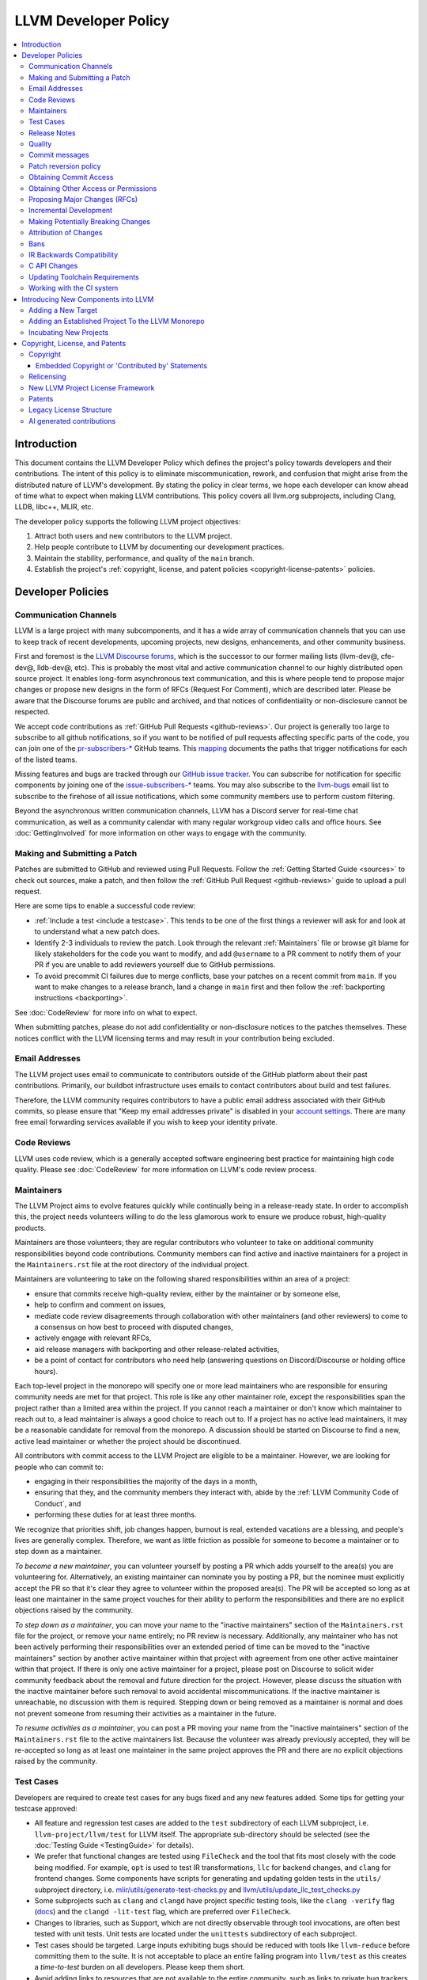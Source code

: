 .. _developer_policy:

=====================
LLVM Developer Policy
=====================

.. contents::
   :local:

Introduction
============

This document contains the LLVM Developer Policy which defines the project's
policy towards developers and their contributions. The intent of this policy is
to eliminate miscommunication, rework, and confusion that might arise from the
distributed nature of LLVM's development.  By stating the policy in clear terms,
we hope each developer can know ahead of time what to expect when making LLVM
contributions.  This policy covers all llvm.org subprojects, including Clang,
LLDB, libc++, MLIR, etc.

The developer policy supports the following LLVM project objectives:

#. Attract both users and new contributors to the LLVM project.

#. Help people contribute to LLVM by documenting our development practices.

#. Maintain the stability, performance, and quality of the ``main`` branch.

#. Establish the project's :ref:`copyright, license, and patent
   policies <copyright-license-patents>` policies.

Developer Policies
==================

Communication Channels
----------------------

LLVM is a large project with many subcomponents, and it has a wide array of
communication channels that you can use to keep track of recent developments,
upcoming projects, new designs, enhancements, and other community business.

First and foremost is the `LLVM Discourse forums`_, which is the successor
to our former mailing lists (llvm-dev@, cfe-dev@, lldb-dev@, etc). This is
probably the most vital and active communication channel to our highly
distributed open source project. It enables long-form asynchronous text
communication, and this is where people tend to propose major changes or
propose new designs in the form of RFCs (Request For Comment), which are
described later. Please be aware that the Discourse forums are public and
archived, and that notices of confidentiality or non-disclosure cannot be
respected.

We accept code contributions as :ref:`GitHub Pull Requests <github-reviews>`.
Our project is generally too large to subscribe to all github notifications, so
if you want to be notified of pull requests affecting specific parts of the
code, you can join
one of the `pr-subscribers-* <https://github.com/orgs/llvm/teams?query=pr-subscribers>`_
GitHub teams. This `mapping <https://github.com/llvm/llvm-project/blob/main/.github/new-prs-labeler.yml>`_
documents the paths that trigger notifications for each of the listed teams.

Missing features and bugs are tracked through our `GitHub issue tracker
<https://github.com/llvm/llvm-project/issues>`_. You can subscribe for
notification for specific components by joining one of the `issue-subscribers-*
<https://github.com/orgs/llvm/teams?query=issue-subscribers>`_ teams. You may
also subscribe to the `llvm-bugs
<http://lists.llvm.org/mailman/listinfo/llvm-bugs>`_ email list to subscribe to
the firehose of all issue notifications, which some community members use to
perform custom filtering.

Beyond the asynchronous written communication channels, LLVM has a Discord
server for real-time chat communication, as well as a community calendar with
many regular workgroup video calls and office hours. See :doc:`GettingInvolved`
for more information on other ways to engage with the community.

.. _patch:

Making and Submitting a Patch
-----------------------------

Patches are submitted to GitHub and reviewed using Pull Requests. Follow the
:ref:`Getting Started Guide <sources>` to check out sources, make a patch, and
then follow the :ref:`GitHub Pull Request <github-reviews>` guide to upload a
pull request.

Here are some tips to enable a successful code review:

* :ref:`Include a test <include a testcase>`. This tends to be one of the first
  things a reviewer will ask for and look at to understand what a new patch
  does.

* Identify 2-3 individuals to review the patch. Look through the relevant
  :ref:`Maintainers` file or browse git blame for likely stakeholders for the
  code you want to modify, and add ``@username`` to a PR comment to notify them
  of your PR if you are unable to add reviewers yourself due to GitHub permissions.

* To avoid precommit CI failures due to merge conflicts, base your patches on a
  recent commit from ``main``. If you want to make changes to a release branch,
  land a change in ``main`` first and then follow the
  :ref:`backporting instructions <backporting>`.

See :doc:`CodeReview` for more info on what to expect.

When submitting patches, please do not add confidentiality or non-disclosure
notices to the patches themselves.  These notices conflict with the LLVM
licensing terms and may result in your contribution being excluded.

.. _github-email-address:

Email Addresses
---------------

The LLVM project uses email to communicate to contributors outside of the
GitHub platform about their past contributions. Primarily, our buildbot
infrastructure uses emails to contact contributors about build and test
failures.

Therefore, the LLVM community requires contributors to have a public email
address associated with their GitHub commits, so please ensure that "Keep my
email addresses private" is disabled in your `account settings
<https://github.com/settings/emails>`_. There are many free email forwarding
services available if you wish to keep your identity private.

.. _code review:

Code Reviews
------------

LLVM uses code review, which is a generally accepted software engineering best
practice for maintaining high code quality. Please see :doc:`CodeReview` for
more information on LLVM's code review process.

.. _maintainers:

Maintainers
-----------

The LLVM Project aims to evolve features quickly while continually being in a
release-ready state. In order to accomplish this, the project needs volunteers
willing to do the less glamorous work to ensure we produce robust, high-quality
products.

Maintainers are those volunteers; they are regular contributors who volunteer
to take on additional community responsibilities beyond code contributions.
Community members can find active and inactive maintainers for a project in the
``Maintainers.rst`` file at the root directory of the individual project.

Maintainers are volunteering to take on the following shared responsibilities
within an area of a project:

* ensure that commits receive high-quality review, either by the maintainer
  or by someone else,
* help to confirm and comment on issues,
* mediate code review disagreements through collaboration with other
  maintainers (and other reviewers) to come to a consensus on how best to
  proceed with disputed changes,
* actively engage with relevant RFCs,
* aid release managers with backporting and other release-related
  activities,
* be a point of contact for contributors who need help (answering questions
  on Discord/Discourse or holding office hours).

Each top-level project in the monorepo will specify one or more
lead maintainers who are responsible for ensuring community needs are
met for that project. This role is like any other maintainer role,
except the responsibilities span the project rather than a limited area
within the project. If you cannot reach a maintainer or don't know which
maintainer to reach out to, a lead maintainer is always a good choice
to reach out to. If a project has no active lead maintainers, it may be a
reasonable candidate for removal from the monorepo. A discussion should be
started on Discourse to find a new, active lead maintainer or whether the
project should be discontinued.

All contributors with commit access to the LLVM Project are eligible to be a
maintainer. However, we are looking for people who can commit to:

* engaging in their responsibilities the majority of the days in a month,
* ensuring that they, and the community members they interact with, abide by the
  :ref:`LLVM Community Code of Conduct`, and
* performing these duties for at least three months.

We recognize that priorities shift, job changes happen, burnout is real,
extended vacations are a blessing, and people's lives are generally complex.
Therefore, we want as little friction as possible for someone to become a
maintainer or to step down as a maintainer.

*To become a new maintainer*, you can volunteer yourself by posting a PR which
adds yourself to the area(s) you are volunteering for. Alternatively, an
existing maintainer can nominate you by posting a PR, but the nominee must
explicitly accept the PR so that it's clear they agree to volunteer within the
proposed area(s). The PR will be accepted so long as at least one maintainer in
the same project vouches for their ability to perform the responsibilities and
there are no explicit objections raised by the community.

*To step down as a maintainer*, you can move your name to the "inactive
maintainers" section of the ``Maintainers.rst`` file for the project, or remove
your name entirely; no PR review is necessary. Additionally, any maintainer who
has not been actively performing their responsibilities over an extended period
of time can be moved to the "inactive maintainers" section by another active
maintainer within that project with agreement from one other active maintainer
within that project. If there is only one active maintainer for a project,
please post on Discourse to solicit wider community feedback about the removal
and future direction for the project. However, please discuss the situation
with the inactive maintainer before such removal to avoid accidental
miscommunications. If the inactive maintainer is unreachable, no discussion
with them is required. Stepping down or being removed as a maintainer is normal
and does not prevent someone from resuming their activities as a maintainer in
the future.

*To resume activities as a maintainer*, you can post a PR moving your name from
the "inactive maintainers" section of the ``Maintainers.rst`` file to the
active maintainers list. Because the volunteer was already previously accepted,
they will be re-accepted so long as at least one maintainer in the same project
approves the PR and there are no explicit objections raised by the community.

.. _include a testcase:

Test Cases
----------

Developers are required to create test cases for any bugs fixed and any new
features added.  Some tips for getting your testcase approved:

* All feature and regression test cases are added to the ``test`` subdirectory
  of each LLVM subproject, i.e. ``llvm-project/llvm/test`` for LLVM itself. The
  appropriate sub-directory should be selected (see the
  :doc:`Testing Guide <TestingGuide>` for details).

* We prefer that functional changes are tested using ``FileCheck`` and the tool
  that fits most closely with the code being modified. For example, ``opt`` is
  used to test IR transformations, ``llc`` for backend changes, and ``clang``
  for frontend changes. Some components have scripts for generating and
  updating golden tests in the ``utils/`` subproject directory, i.e.
  `mlir/utils/generate-test-checks.py <https://github.com/llvm/llvm-project/blob/main/mlir/utils/generate-test-checks.py>`_
  and `llvm/utils/update_llc_test_checks.py <https://github.com/llvm/llvm-project/blob/main/llvm/utils/update_llc_test_checks.py>`_

* Some subprojects such as ``clang`` and ``clangd`` have project specific
  testing tools, like the ``clang -verify`` flag (`docs
  <https://clang.llvm.org/docs/InternalsManual.html#verifying-diagnostics>`_)
  and the ``clangd -lit-test``
  flag, which are preferred over ``FileCheck``.

* Changes to libraries, such as Support, which are not directly observable
  through tool invocations, are often best tested with unit tests. Unit tests
  are located under the ``unittests`` subdirectory of each subproject.

* Test cases should be targeted. Large inputs exhibiting bugs should be reduced
  with tools like ``llvm-reduce`` before committing them to the suite. It is not
  acceptable to place an entire failing program into ``llvm/test`` as this
  creates a *time-to-test* burden on all developers. Please keep them short.

* Avoid adding links to resources that are not available to the entire
  community, such as links to private bug trackers, internal corporate
  documentation, etc. Instead, add sufficient comments to the test to provide
  the context behind such links.

As a project, we prefer to separate tests into small in-tree tests, and large
out-of-tree integration tests. More extensive integration test cases (e.g.,
entire applications, benchmarks, etc) should be added to the `llvm-test-suite
<https://github.com/llvm/llvm-test-suite>`_ repository.  The
``llvm-test-suite`` repository is for integration and application testing
(correctness, performance, etc) testing, not feature or regression testing. It
also serves to separate out third party code that falls under a different
license.

Release Notes
-------------

Many projects in LLVM communicate important changes to users through release
notes, typically found in ``docs/ReleaseNotes.rst`` for the project. Changes to
a project that are user-facing, or that users may wish to know about, should be
added to the project's release notes at the author's or code reviewer's
discretion, preferably as part of the commit landing the changes. Examples of
changes that would typically warrant adding a release note (this list is not
exhaustive):

* Adding, removing, or modifying command-line options.
* Adding, removing, or regrouping a diagnostic.
* Fixing a bug that potentially has significant user-facing impact (please link
  to the issue fixed in the bug database).
* Adding or removing optimizations that have widespread impact or enables new
  programming paradigms.
* Modifying a C stable API.
* Notifying users about a potentially disruptive change expected to be made in
  a future release, such as removal of a deprecated feature. In this case, the
  release note should be added to a ``Potentially Breaking Changes`` section of
  the notes with sufficient information and examples to demonstrate the
  potential disruption. Additionally, any new entries to this section should be
  announced in the `Announcements <https://discourse.llvm.org/c/announce/>`_
  channel on Discourse. See :ref:`breaking` for more details.

Code reviewers are encouraged to request a release note if they think one is
warranted when performing a code review.

Quality
-------

The minimum quality standards that any change must satisfy before being
committed to the main development branch are:

#. Code must adhere to the :doc:`LLVM Coding Standards <CodingStandards>`.

#. Code must compile cleanly (no errors, no warnings) on at least one platform.

#. Bug fixes and new features should `include a testcase`_ so we know if the
   fix/feature ever regresses in the future.

#. Pull requests should build and pass premerge checks. For first-time
   contributors, this will require an initial cursory review to run the checks.

#. Ensure that links in source code and test files point to publicly available
   resources and are used primarily to add additional information rather than to
   supply critical context. The surrounding comments should be sufficient to
   provide the context behind such links.

Additionally, the committer is responsible for addressing any problems found in
the future that the change is responsible for.  For example:

* The code needs to compile cleanly and pass tests on all stable `LLVM
  buildbots <https://lab.llvm.org/buildbot/>`_.

* The changes should not cause any correctness regressions in the
  `llvm-test-suite <https://github.com/llvm/llvm-test-suite>`_
  and must not cause any major performance regressions.

* The change set should not cause performance or correctness regressions for the
  LLVM tools. See `llvm-compile-time-tracker.com <https://llvm-compile-time-tracker.com>`_

* The changes should not cause performance or correctness regressions in code
  compiled by LLVM on all applicable targets.

* You are expected to address any `GitHub Issues
  <https://github.com/llvm/llvm-project/issues>`_ that result from your change.

Our build bots and `nightly testing infrastructure
<https://llvm.org/docs/lnt/intro.html>`_ find many of these issues. Build bots
will directly email you if a group of commits that included yours caused a
failure.  You are expected to check the build bot messages to see if they are
your fault and, if so, fix the breakage. However, keep in mind that if you
receive such an email, it is highly likely that your change is not at fault.
Changes are batched together precisely because these tests are generally too
expensive to run continuously for every change.

Commits that violate these quality standards may be reverted (see below). This
is necessary when the change blocks other developers from making progress. The
developer is welcome to re-commit the change after the problem has been fixed.


.. _commit messages:

Commit messages
---------------

Although we don't enforce the format of commit messages, we prefer that
you follow these guidelines to help review, search in logs, email formatting
and so on. These guidelines are very similar to rules used by other open source
projects.

Commit messages should communicate briefly what the change does, but they
should really emphasize why a change is being made and provide useful context.
Commit messages should be thoughtfully written and specific, rather than vague.
For example, "bits were not set right" will leave the reviewer wondering about
which bits, and why they weren't right, while "Correctly set overflow bits in
TargetInfo" conveys almost all there is to the change.

Below are some guidelines about the format of the message itself:

* Separate the commit message into title and body separated by a blank line.

* If you're not the original author, ensure the 'Author' property of the commit is
  set to the original author and the 'Committer' property is set to yourself.
  You can use a command similar to
  ``git commit --amend --author="John Doe <jdoe@llvm.org>"`` to correct the
  author property if it is incorrect. See `Attribution of Changes`_ for more
  information including the method we used for attribution before the project
  migrated to git.

  In the rare situation where there are multiple authors, please use the `git
  tag 'Co-authored-by:' to list the additional authors
  <https://github.blog/2018-01-29-commit-together-with-co-authors/>`_.

* The title should be concise. Because all commits are emailed to the list with
  the first line as the subject, long titles are frowned upon.  Short titles
  also look better in `git log`.

* When the changes are restricted to a specific part of the code (e.g. a
  back-end or optimization pass), it is customary to add a tag to the
  beginning of the line in square brackets.  For example, "[SCEV] ..."
  or "[OpenMP] ...". This helps email filters and searches for post-commit
  reviews.

* The body should be concise, but explanatory, including a complete
  rationale.  Unless it is required to understand the change, examples,
  code snippets and gory details should be left to bug comments, web
  review or the mailing list.

* Text formatting and spelling should follow the same rules as documentation
  and in-code comments, ex. capitalization, full stop, etc.

* If the commit is a bug fix on top of another recently committed patch, or a
  revert or reapply of a patch, include the git commit hash of the prior
  related commit. This could be as simple as "Revert commit NNNN because it
  caused issue #".

* If the patch has been reviewed, add a link to its review page, as shown
  `here <https://www.llvm.org/docs/Phabricator.html#committing-a-change>`__.
  If the patch fixes a bug in GitHub Issues, we encourage adding a reference to
  the issue being closed, as described
  `here <https://llvm.org/docs/BugLifeCycle.html#resolving-closing-bugs>`__.

* It is also acceptable to add other metadata to the commit message to automate
  processes, including for downstream consumers. This metadata can include
  links to resources that are not available to the entire community. However,
  such links and/or metadata should not be used in place of making the commit
  message self-explanatory. Note that such non-public links should not be
  included in the submitted code.

* Avoid 'tagging' someone's username in your commits and PR descriptions
  (e.g., `@<someUser>`), doing so results in that account receiving a notification
  every time the commit is cherry-picked and/or pushed to a fork.

LLVM uses a squash workflow for pull requests, so as the pull request evolves
during review, it's important to update the pull request description over the
course of a review. GitHub uses the initial commit message to create the pull
request description, but it ignores all subsequent commit messages. Authors and
reviewers should make a final editing pass over the squashed commit description when
squashing and merging PRs.

For minor violations of these recommendations, the community normally favors
reminding the contributor of this policy over reverting.

.. _revert_policy:

Patch reversion policy
----------------------

As a community, we strongly value having the tip of tree in a good state while
allowing rapid iterative development.  As such, we tend to make much heavier
use of reverts to keep the tree healthy than some other open source projects,
and our norms are a bit different.

How should you respond if someone reverted your change?

* Remember, it is normal and healthy to have patches reverted.  Having a patch
  reverted does not necessarily mean you did anything wrong.
* We encourage explicitly thanking the person who reverted the patch for doing
  the task on your behalf.
* If you need more information to address the problem, please follow up in the
  original commit thread with the reverting patch author.

When should you revert your own change?

* Any time you learn of a serious problem with a change, you should revert it.
  We strongly encourage "revert to green" as opposed to "fixing forward".  We
  encourage reverting first, investigating offline, and then reapplying the
  fixed patch - possibly after another round of review if warranted.
* If you break a buildbot in a way which can't be quickly fixed, please revert.
* If a test case that demonstrates a problem is reported in the commit thread,
  please revert and investigate offline.
* If you receive substantial :ref:`post-commit review <post_commit_review>`
  feedback, please revert and address said feedback before recommitting.
  (Possibly after another round of review.)
* If you are asked to revert by another contributor, please revert and discuss
  the merits of the request offline (unless doing so would further destabilize
  tip of tree).

When should you revert someone else's change?

* In general, if the author themselves would revert the change per these
  guidelines, we encourage other contributors to do so as a courtesy to the
  author.  This is one of the major cases where our norms differ from others;
  we generally consider reverting a normal part of development.  We don't
  expect contributors to be always available, and the assurance that a
  problematic patch will be reverted and we can return to it at our next
  opportunity enables this.

What are the expectations around a revert?

* Use your best judgment. If you're uncertain, please start an email on
  the commit thread asking for assistance.  We aren't trying to enumerate
  every case, but rather give a set of guidelines.
* You should be sure that reverting the change improves the stability of tip
  of tree.  Sometimes, reverting one change in a series can worsen things
  instead of improving them.  We expect reasonable judgment to ensure that
  the proper patch or set of patches is being reverted.
* The commit message for the reverting commit should explain why patch
  is being reverted.
* It is customary to respond to the original commit email mentioning the
  revert.  This serves as both a notice to the original author that their
  patch was reverted, and helps others following llvm-commits track context.
* Ideally, you should have a publicly reproducible test case ready to share.
  Where possible, we encourage sharing of test cases in commit threads, or
  in PRs.  We encourage the reverter to minimize the test case and to prune
  dependencies where practical.  This even applies when reverting your own
  patch; documenting the reasons for others who might be following along
  is critical.
* It is not considered reasonable to revert without at least the promise to
  provide a means for the patch author to debug the root issue.  If a situation
  arises where a public reproducer can not be shared for some reason (e.g.
  requires hardware patch author doesn't have access to, sharp regression in
  compile time of internal workload, etc.), the reverter is expected to be
  proactive about working with the patch author to debug and test candidate
  patches.
* Reverts should be reasonably timely.  A change submitted two hours ago
  can be reverted without prior discussion.  A change submitted two years ago
  should not be.  Where exactly the transition point is is hard to say, but
  it's probably in the handful of days in tree territory.  If you are unsure,
  we encourage you to reply to the commit thread, give the author a bit to
  respond, and then proceed with the revert if the author doesn't seem to be
  actively responding.
* When re-applying a reverted patch, the commit message should be updated to
  indicate the problem that was addressed and how it was addressed.

.. _obtaining_commit_access:

Obtaining Commit Access
-----------------------

Once you have 3 or more merged pull requests, you may use `this link
<https://github.com/llvm/llvm-project/issues/new?title=Request%20Commit%20Access%20For%20%3Cuser%3E&body=%23%23%23%20Why%20Are%20you%20requesting%20commit%20access%20?>`_
to file an issue and request commit access. Replace the <user> string in the title
with your github username, and explain why you are requesting commit access in
the issue description.  Once the issue is created, you will need to get two
current contributors to support your request before commit access will be granted.

Reviewers of your committed patches will automatically be CCed upon creating the issue.
Most commonly these reviewers will provide the necessary approval, but approvals
from other LLVM committers are also acceptable. Those reviewing the application are
confirming that you have indeed had three patches committed, and that based on interactions
on those reviews and elsewhere in the LLVM community they have no concern about you
adhering to our Developer Policy and Code of Conduct.

If approved, a GitHub invitation will be sent to your
GitHub account. In case you don't get notification from GitHub, go to
`Invitation Link <https://github.com/orgs/llvm/invitation>`_ directly. Once
you accept the invitation, you'll get commit access.

Prior to obtaining commit access, it is common practice to request that
someone with commit access commits on your behalf. When doing so, please
provide the name and email address you would like to use in the Author
property of the commit.

For external tracking purposes, committed changes are automatically reflected on
a commits mailing list soon after the commit lands (e.g.
llvm-commits@lists.llvm.org). Note that these mailing lists are moderated, and
it is not unusual for a large commit to require a moderator to approve the
email, so do not be concerned if a commit does not immediately appear in the
archives.

If you have recently been granted commit access, these policies apply:

#. You are granted *commit-after-approval* to all parts of LLVM. For
   information on how to get approval for a patch, please see :doc:`CodeReview`.
   When approved, you may commit it yourself.

#. You are allowed to commit patches without approval which you think are
   obvious. This is clearly a subjective decision --- we simply expect you to
   use good judgement.  Examples include: fixing build breakage, reverting
   obviously broken patches, documentation/comment changes, any other minor
   changes. Avoid committing formatting- or whitespace-only changes outside of
   code you plan to make subsequent changes to. Also, try to separate
   formatting or whitespace changes from functional changes, either by
   correcting the format first (ideally) or afterward. Such changes should be
   highly localized and the commit message should clearly state that the commit
   is not intended to change functionality, usually by stating it is
   :ref:`NFC <nfc>`.

#. You are allowed to commit patches without approval to those portions of LLVM
   that you have contributed or maintain (i.e., have been assigned
   responsibility for), with the proviso that such commits must not break the
   build.  This is a "trust but verify" policy, and commits of this nature are
   reviewed after they are committed.

#. Multiple violations of these policies or a single egregious violation may
   cause commit access to be revoked.

In any case, your changes are still subject to `code review`_ (either before or
after they are committed, depending on the nature of the change).  You are
encouraged to review other peoples' patches as well, but you aren't required
to do so.

Obtaining Other Access or Permissions
-------------------------------------

To obtain access other than commit access, you can raise an issue like the one
for obtaining commit access. However, instead of including PRs you have authored,
include evidence of your need for the type of access you want.

For example, if you are helping to triage issues and want the ability to add
labels, include links to issues you have triaged previously and explain how
having this ability would help that work.

.. _discuss the change/gather consensus:

Proposing Major Changes (RFCs)
------------------------------

LLVM is a large community with many stakeholders, and before landing any major
change, it is important to discuss the design of a change publicly with the
community. This is done by posting a Request For Comments (RFC) on the `LLVM
Discourse forums`_.

The design of LLVM is carefully controlled to ensure that all the pieces fit
together well and are as consistent as possible. If you plan to make a major
change to the way LLVM works or want to add a major new extension, it is a good
idea to get consensus with the development community before you invest
significant effort in an implementation. Prototype implementations, however, can
often be helpful in making design discussions more concrete by demonstrating
what is possible.

These are some suggestions for how to get a major change accepted:

* Make it targeted, and avoid touching components irrelevant to the task.

* Explain how the change improves LLVM for other stakeholders rather than
  focusing on your specific use case.

* As discussion evolves, periodically summarize the current state of the
  discussion and clearly separate points where consensus seems to emerge from
  those where further discussion is necessary.

* Compilers are foundational infrastructure, so there is a high quality bar,
  and the burden of proof is on the proposer. If reviewers repeatedly ask for
  an unreasonable amount of evidence or data, proposal authors can escalate to
  the area team to resolve disagreements.

After posting a major proposal, it is common to receive lots of conflicting
feedback from different parties, or no feedback at all, leaving authors without
clear next steps. As a community, we are aiming for `"rough consensus"
<https://en.wikipedia.org/wiki/Rough_consensus>`_, similar in spirit to what is
described in `IETF RFC7282 <https://datatracker.ietf.org/doc/html/rfc7282>`_.
This requires considering and addressing all of the objections to the RFC, and
confirming that we can all live with the tradeoffs embodied in the proposal.

The LLVM Area Teams (defined in `LP0004
<https://github.com/llvm/llvm-www/blob/main/proposals/LP0004-project-governance.md>`_)
are responsible for facilitating project decision making. In cases where there
isn't obvious agreement, area teams should step in to restate their perceived
consensus. In cases of deeper disagreement, area teams should try to identify
the next steps for the proposal, such as gathering more data, changing the
proposal, or rejecting it outright. They can also act as moderators by
scheduling calls for participants to speak directly to resolve disagreements,
subject to normal :ref:`Code of Conduct <LLVM Community Code of Conduct>`
guidelines.

Once the design of the new feature is finalized, the work itself should be done
as a series of `incremental changes`_, not as a long-term development branch.

.. _incremental changes:

Incremental Development
-----------------------

In the LLVM project, we prefer the incremental development approach, where
significant changes are developed in-tree incrementally. The alternative
approach of implementing features in long-lived development branches or forks
is discouraged, although we have accepted features developed this way in the
past. Long-term development branches have a number of drawbacks:

#. Branches must have mainline merged into them periodically.  If the branch
   development and mainline development occur in the same pieces of code,
   resolving merge conflicts can take a lot of time.

#. Other people in the community tend to ignore work on branches.

#. Huge changes (produced when a branch is merged back onto mainline) are
   extremely difficult to `code review`_.

#. Branches are not routinely tested by our nightly tester infrastructure.

#. Changes developed as monolithic large changes often don't work until the
   entire set of changes is done.  Breaking it down into a set of smaller
   changes increases the odds that any of the work will be committed to the main
   repository.

To address these problems, LLVM uses an incremental development style and we
require contributors to follow this practice when making a large/invasive
change.  Some tips:

* Large/invasive changes usually have a number of secondary changes that are
  required before the big change can be made (e.g. API cleanup, etc).  These
  sorts of changes can often be done before the major change is done,
  independently of that work.

* The remaining inter-related work should be decomposed into unrelated sets of
  changes if possible.  Once this is done, define the first increment and get
  consensus on what the end goal of the change is.

* Each change in the set can be stand alone (e.g. to fix a bug), or part of a
  planned series of changes that works towards the development goal.

* Each change should be kept as small as possible. This simplifies your work
  (into a logical progression), simplifies code review and reduces the chance
  that you will get negative feedback on the change. Small increments also
  facilitate the maintenance of a high quality code base.

* Often, an independent precursor to a big change is to add a new API and slowly
  migrate clients to use the new API.  Each change to use the new API is often
  "obvious" and can be committed without review.  Once the new API is in place
  and used, it is much easier to replace the underlying implementation of the
  API.  This implementation change is logically separate from the API
  change.

If you are interested in making a large change, and this scares you, please make
sure to first `discuss the change/gather consensus`_ then ask about the best way
to go about making the change.

.. _breaking:

Making Potentially Breaking Changes
-----------------------------------

Please help notify users and vendors of potential disruptions when upgrading to
a newer version of a tool. For example, deprecating a feature that is expected
to be removed in the future, removing an already-deprecated feature, upgrading
a diagnostic from a warning to an error, switching important default behavior,
or any other potentially disruptive situation thought to be worth raising
awareness of. For such changes, the following should be done:

* When performing the code review for the change, please add any applicable
  "vendors" github team to the review for their awareness. The purpose of these
  groups is to give vendors early notice that potentially disruptive changes
  are being considered but have not yet been accepted. Vendors can give early
  testing feedback on the changes to alert us to unacceptable breakages. The
  current list of vendor groups is:

  * `Clang vendors <https://github.com/orgs/llvm/teams/clang-vendors>`_
  * `libc++ vendors <https://github.com/orgs/llvm/teams/libcxx-vendors>`_

  People interested in joining the vendors group can do so by clicking the
  "Join team" button on the linked github pages above.

* When committing the change to the repository, add appropriate information
  about the potentially breaking changes to the ``Potentially Breaking Changes``
  section of the project's release notes. The release note should have
  information about what the change is, what is potentially disruptive about
  it, as well as any code examples, links, and motivation that is appropriate
  to share with users. This helps users to learn about potential issues with
  upgrading to that release.

* After the change has been committed to the repository, the potentially
  disruptive changes described in the release notes should be posted to the
  `Announcements <https://discourse.llvm.org/c/announce/>`_ channel on
  Discourse. The post should be tagged with the ``potentially-breaking`` label
  and a label specific to the project (such as ``clang``, ``llvm``, etc). This
  is another mechanism by which we can give pre-release notice to users about
  potentially disruptive changes. It is a lower-traffic alternative to the
  joining "vendors" group. To automatically be notified of new announcements
  with the ``potentially-breaking`` label, go to your user preferences page in
  Discourse, and add the label to one of the watch categories under
  ``Notifications->Tags``.

Attribution of Changes
----------------------

When contributors submit a patch to an LLVM project, other developers with
commit access may commit it for the author once appropriate (based on the
progression of code review, etc.). When doing so, it is important to retain
correct attribution of contributions to their contributors. However, we do not
want the source code to be littered with random attributions "this code written
by J. Random Hacker" (this is noisy and distracting). In practice, the revision
control system keeps a perfect history of who changed what, and the CREDITS.txt
file describes higher-level contributions. If you commit a patch for someone
else, please follow the attribution of changes in the simple manner as outlined
by the `commit messages`_ section. Overall, please do not add contributor names
to the source code.

Also, don't commit patches authored by others unless they have submitted the
patch to the project or you have been authorized to submit them on their behalf
(you work together and your company authorized you to contribute the patches,
etc.). The author should first submit them to the relevant project's commit
list, development list, or LLVM bug tracker component. If someone sends you
a patch privately, encourage them to submit it to the appropriate list first.

Our previous version control system (subversion) did not distinguish between the
author and the committer like git does. As such, older commits used a different
attribution mechanism. The previous method was to include "Patch by John Doe."
in a separate line of the commit message and there are automated processes that
rely on this format.

Bans
----

The goal of a ban is to protect people in the community from having to interact
with people who are consistently not respecting the
:ref:`LLVM Community Code of Conduct` in LLVM project spaces. Contributions of
any variety (pull requests, issue reports, forum posts, etc.) require
interacting with the community. Therefore, we do not accept any form of direct
contribution from a banned individual.

Indirect contributions are permissible only by someone taking full ownership of
such a contribution and they are responsible for all related interactions with
the community regarding that contribution.

Trying to evade a non-permanent ban results in getting banned permanently.

When in doubt how to act in a specific instance, please reach out to
conduct@llvm.org for advice.


.. _IR backwards compatibility:

IR Backwards Compatibility
--------------------------

When the IR format has to be changed, keep in mind that we try to maintain some
backwards compatibility. The rules are intended as a balance between convenience
for llvm users and not imposing a big burden on llvm developers:

* The textual format is not backwards compatible. We don't change it too often,
  but there are no specific promises.

* Additions and changes to the IR should be reflected in
  ``test/Bitcode/compatibility.ll``.

* The current LLVM version supports loading any bitcode since version 3.0.

* After each X.Y release, ``compatibility.ll`` must be copied to
  ``compatibility-X.Y.ll``. The corresponding bitcode file should be assembled
  using the X.Y build and committed as ``compatibility-X.Y.ll.bc``.

* Newer releases can ignore features from older releases, but they cannot
  miscompile them. For example, if nsw is ever replaced with something else,
  dropping it would be a valid way to upgrade the IR.

* Debug metadata is special in that it is currently dropped during upgrades.

* Non-debug metadata is defined to be safe to drop, so a valid way to upgrade
  it is to drop it. That is not very user friendly and a bit more effort is
  expected, but no promises are made.

C API Changes
-------------

* Stability Guarantees: The C API is, in general, a "best effort" for stability.
  This means that we make every attempt to keep the C API stable, but that
  stability will be limited by the abstractness of the interface and the
  stability of the C++ API that it wraps. In practice, this means that things
  like "create debug info" or "create this type of instruction" are likely to be
  less stable than "take this IR file and JIT it for my current machine".

* Release stability: We won't break the C API on the release branch with patches
  that go on that branch, with the exception that we will fix an unintentional
  C API break that will keep the release consistent with both the previous and
  next release.

* Testing: Patches to the C API are expected to come with tests just like any
  other patch.

* Including new things into the API: If an LLVM subcomponent has a C API already
  included, then expanding that C API is acceptable. Adding C API for
  subcomponents that don't currently have one needs to be discussed on the
  `LLVM Discourse forums`_ for design and maintainability feedback prior to implementation.

* Documentation: Any changes to the C API are required to be documented in the
  release notes so that it's clear to external users who do not follow the
  project how the C API is changing and evolving.

.. _toolchain:

Updating Toolchain Requirements
-------------------------------

We intend to require newer toolchains as time goes by. This means LLVM's
codebase can use newer versions of C++ as they get standardized. Requiring newer
toolchains to build LLVM can be painful for those building LLVM; therefore, it
will only be done through the following process:

  * It is a general goal to support LLVM and GCC versions from the last 3 years
    at a minimum. This time-based guideline is not strict: we may support much
    older compilers, or decide to support fewer versions.

  * An RFC is sent to the `LLVM Discourse forums`_

    - Detail upsides of the version increase (e.g. which newer C++ language or
      library features LLVM should use; avoid miscompiles in particular compiler
      versions, etc).
    - Detail downsides on important platforms (e.g. Ubuntu LTS status).
    - See the :doc:`RFC process <RFCProcess>` documentation for more details.

  * Once the RFC reaches consensus, update the CMake toolchain version checks as
    well as the :doc:`getting started<GettingStarted>` guide.  This provides a
    softer transition path for developers compiling LLVM, because the
    error can be turned into a warning using a CMake flag. This is an important
    step: LLVM still doesn't have code which requires the new toolchains, but it
    soon will. If you compile LLVM but don't read the forums, we should
    tell you!

  * Ensure that at least one LLVM release has had this soft-error. Not all
    developers compile LLVM top-of-tree. These release-bound developers should
    also be told about upcoming changes.

  * Turn the soft-error into a hard-error after said LLVM release has branched.

  * Update the :doc:`coding standards<CodingStandards>` to allow the new
    features we've explicitly approved in the RFC.

  * Start using the new features in LLVM's codebase.

Here's a `sample RFC
<https://discourse.llvm.org/t/rfc-migrating-past-c-11/50943>`_ and the
`corresponding change <https://reviews.llvm.org/D57264>`_.

.. _ci-usage:

Working with the CI system
--------------------------

The main continuous integration (CI) tool for the LLVM project is the
`LLVM Buildbot <https://lab.llvm.org/buildbot/>`_. It uses different *builders*
to cover a wide variety of sub-projects and configurations. The builds are
executed on different *workers*. Builders and workers are configured and
provided by community members.

The Buildbot tracks the commits on the main branch and the release branches.
This means that patches are built and tested after they are merged to the these
branches (aka post-merge testing). This also means it's okay to break the build
occasionally, as it's unreasonable to expect contributors to build and test
their patch with every possible configuration.

*If your commit broke the build:*

* Fix the build as soon as possible as this might block other contributors or
  downstream users.
* If you need more time to analyze and fix the bug, please revert your change to
  unblock others.

*If someone else broke the build and this blocks your work*

* Comment on the code review in `GitHub <https://github.com/llvm/llvm-project/pulls>`_
  (if available) or email the author, explain the problem and how this impacts
  you. Add a link to the broken build and the error message so folks can
  understand the problem.
* Revert the commit if this blocks your work, see revert_policy_ .

*If a build/worker is permanently broken*

* 1st step: contact the owner of the worker. You can find the name and contact
  information for the *Admin* of worker on the page of the build in the
  *Worker* tab:

  .. image:: buildbot_worker_contact.png

* 2nd step: If the owner does not respond or fix the worker, please escalate
  to Galina Kostanova, the maintainer of the BuildBot master.
* 3rd step: If Galina could not help you, please escalate to the
  `Infrastructure Working Group <mailto:iwg@llvm.org>`_.

.. _new-llvm-components:

Introducing New Components into LLVM
====================================

The LLVM community is a vibrant and exciting place to be, and we look to be
inclusive of new projects and foster new communities, and increase
collaboration across industry and academia.

That said, we need to strike a balance between being inclusive of new ideas and
people and the cost of ongoing maintenance that new code requires.  As such, we
have a general :doc:`support policy<SupportPolicy>` for introducing major new
components into the LLVM world, depending on the degree of detail and
responsibility required. *Core* projects need a higher degree of scrutiny
than *peripheral* projects, and the latter may have additional differences.

However, this is really only intended to cover common cases
that we have seen arise: different situations are different, and we are open
to discussing unusual cases as well - just start an RFC thread on the
`LLVM Discourse forums`_.

Adding a New Target
-------------------

LLVM is very receptive to new targets, even experimental ones, but a number of
problems can appear when adding new large portions of code, and back-ends are
normally added in bulk. New targets need the same level of support as other
*core* parts of the compiler, so they are covered in the *core tier* of our
:doc:`support policy<SupportPolicy>`.

We have found that landing large pieces of new code and then trying to fix
emergent problems in-tree is problematic for a variety of reasons. For these
reasons, new targets are *always* added as *experimental* until they can be
proven stable, and later moved to non-experimental.

The differences between both classes are:

* Experimental targets are not built by default (they need to be explicitly
  enabled at CMake time).

* Test failures, bugs, and build breakages that only appear when the
  experimental target is enabled, caused by changes unrelated to the target, are
  the responsibility of the community behind the target to fix.

The basic rules for a back-end to be upstreamed in **experimental** mode are:

* Every target must have at least one :ref:`maintainer<maintainers>`. The
  `Maintainers.rst` file has to be updated as part of the first merge. These
  maintainers make sure that changes to the target get reviewed and steers the
  overall effort.

* There must be an active community behind the target. This community
  will help maintain the target by providing buildbots, fixing
  bugs, answering the LLVM community's questions and making sure the new
  target doesn't break any of the other targets, or generic code. This
  behavior is expected to continue throughout the lifetime of the
  target's code.

* The code must be free of contentious issues, for example, large
  changes in how the IR behaves or should be formed by the front-ends,
  unless agreed by the majority of the community via refactoring of the
  (:doc:`IR standard<LangRef>`) **before** the merge of the new target changes,
  following the :ref:`IR backwards compatibility`.

* The code conforms to all of the policies laid out in this developer policy
  document, including license, patent, and coding standards.

* The target should have either reasonable documentation on how it
  works (ISA, ABI, etc.) or a publicly available simulator/hardware
  (either free or cheap enough) - preferably both.  This allows
  developers to validate assumptions, understand constraints and review code
  that can affect the target.

In addition, the rules for a back-end to be promoted to **official** are:

* The target must have addressed every other minimum requirement and
  have been stable in tree for at least 3 months. This cool down
  period is to make sure that the back-end and the target community can
  endure continuous upstream development for the foreseeable future.

* The target's code must have been completely adapted to this policy
  as well as the :doc:`coding standards<CodingStandards>`. Any exceptions that
  were made to move into experimental mode must have been fixed **before**
  becoming official.

* The test coverage needs to be broad and well written (small tests,
  well documented). The build target ``check-all`` must pass with the
  new target built, and where applicable, the ``test-suite`` must also
  pass without errors, in at least one configuration (publicly
  demonstrated, for example, via buildbots).

* Public buildbots need to be created and actively maintained, unless
  the target requires no additional buildbots (ex. ``check-all`` covers
  all tests). The more relevant and public the new target's CI infrastructure
  is, the more the LLVM community will embrace it.

To **continue** as a supported and official target:

* The maintainer(s) must continue following these rules throughout the lifetime
  of the target. Continuous violations of aforementioned rules and policies
  could lead to complete removal of the target from the code base.

* Degradation in support, documentation or test coverage will make the target as
  nuisance to other targets and be considered a candidate for deprecation and
  ultimately removed.

In essence, these rules are necessary for targets to gain and retain their
status, but also markers to define bit-rot, and will be used to clean up the
tree from unmaintained targets.

Those wishing to add a new target to LLVM must follow the procedure below:

1. Read this section and make sure your target follows all requirements. For
   minor issues, your community will be responsible for making all necessary
   adjustments soon after the initial merge.
2. Send a request for comment (RFC) to the `LLVM Discourse forums`_ describing
   your target and how it follows all the requirements and what work has been
   done and will need to be done to accommodate the official target requirements.
   Make sure to expose any and all controversial issues, changes needed in the
   base code, table gen, etc. See the :doc:`RFC process <RFCProcess>`
   documentation for more details.
3. Once the response is positive, the LLVM community can start reviewing the
   actual patches (but they can be prepared before, to support the RFC). Create
   a sequence of N patches, numbered '1/N' to 'N/N' (make sure N is an actual
   number, not the letter 'N'), that completes the basic structure of the target.
4. The initial patch should add documentation, maintainers, and triple support in
   clang and LLVM. The following patches add TableGen infrastructure to describe
   the target and lower instructions to assembly. The final patch must show that
   the target can lower correctly with extensive LIT tests (IR to MIR, MIR to
   ASM, etc).
5. Some patches may be approved before others, but only after *all* patches are
   approved that the whole set can be merged in one go. This is to guarantee
   that all changes are good as a single block.
6. After the initial merge, the target community can stop numbering patches and
   start working asynchronously on the target to complete support. They should
   still seek review from those who helped them in the initial phase, to make
   sure the progress is still consistent.
7. Once all official requirements have been fulfilled (as above), the maintainers
   should request the target to be enabled by default by sending another RFC to
   the `LLVM Discourse forums`_.

Adding an Established Project To the LLVM Monorepo
--------------------------------------------------

The `LLVM monorepo <https://github.com/llvm/llvm-project>`_ is the centerpoint
of development in the LLVM world, and has all of the primary LLVM components,
including the LLVM optimizer and code generators, Clang, LLDB, etc.  `Monorepos
in general <https://en.wikipedia.org/wiki/Monorepo>`_ are great because they
allow atomic commits to the project, simplify CI, and make it easier for
subcommunities to collaborate.

Like new targets, most projects already in the monorepo are considered to be in
the *core tier* of our :doc:`support policy<SupportPolicy>`. The burden to add
things to the LLVM monorepo needs to be very high - code that is added to this
repository is checked out by everyone in the community.  As such, we hold
components to a high bar similar to "official targets", they:

 * Must be generally aligned with the mission of the LLVM project to advance
   compilers, languages, tools, runtimes, etc.
 * Must conform to all of the policies laid out in this developer policy
   document, including license, patent, coding standards, and code of conduct.
 * Must have an active community that maintains the code, including established
   maintainers.
 * Should have reasonable documentation about how it works, including a high
   quality README file.
 * Should have CI to catch breakage within the project itself or due to
   underlying LLVM dependencies.
 * Should have code free of issues the community finds contentious, or be on a
   clear path to resolving them.
 * Must be proposed through the LLVM RFC process, and have its addition approved
   by the LLVM community - this ultimately mediates the resolution of the
   "should" concerns above. See the :doc:`RFC process <RFCProcess>`
   documentation for more details.

If you have a project that you think would make sense to add to the LLVM
monorepo, please start an RFC topic on the `LLVM Discourse forums`_ to kick off
the discussion.  This process can take some time and iteration - please don’t
be discouraged or intimidated by that!

If you have an earlier stage project that you think is aligned with LLVM, please
see the "Incubating New Projects" section.

Incubating New Projects
-----------------------

The burden to add a new project to the LLVM monorepo is intentionally very high,
but that can have a chilling effect on new and innovative projects.  To help
foster these sorts of projects, LLVM supports an "incubator" process that is
much easier to get started with.  It provides space for potentially valuable,
new top-level and sub-projects to reach a critical mass before they have enough
code to prove their utility and grow a community.  This also allows
collaboration between teams that already have permissions to make contributions
to projects under the LLVM umbrella.

Projects which can be considered for the LLVM incubator meet the following
criteria:

 * Must be generally aligned with the mission of the LLVM project to advance
   compilers, languages, tools, runtimes, etc.
 * Must conform to the license, patent, and code of conduct policies laid out
   in this developer policy document.
 * Must have a documented charter and development plan, e.g. in the form of a
   README file, mission statement, and/or manifesto.
 * Should conform to coding standards, incremental development process, and
   other expectations.
 * Should have a sense of the community that it hopes to eventually foster, and
   there should be interest from members with different affiliations /
   organizations.
 * Should have a feasible path to eventually graduate as a dedicated top-level
   or sub-project within the `LLVM monorepo
   <https://github.com/llvm/llvm-project>`_.
 * Should include a notice (e.g. in the project README or web page) that the
   project is in ‘incubation status’ and is not included in LLVM releases (see
   suggested wording below).
 * Must be proposed through the LLVM RFC process, and have its addition
   approved by the LLVM community - this ultimately mediates the resolution of
   the "should" concerns above. See the :doc:`RFC process <RFCProcess>`
   documentation for more details.

That said, the project need not have any code to get started, and need not have
an established community at all!  Furthermore, incubating projects may pass
through transient states that violate the "Should" guidelines above, or would
otherwise make them unsuitable for direct inclusion in the monorepo (e.g.
dependencies that have not yet been factored appropriately, leveraging
experimental components or APIs that are not yet upstream, etc).

When approved, the llvm-admin group can grant the new project:
 * A new repository in the LLVM Github Organization - but not the LLVM monorepo.
 * New mailing list, discourse forum, and/or discord chat hosted with other LLVM
   forums.
 * Other infrastructure integration can be discussed on a case-by-case basis.

Graduation to the mono-repo would follow existing processes and standards for
becoming a first-class part of the monorepo.  Similarly, an incubating project
may be eventually retired, but no process has been established for that yet.  If
and when this comes up, please start an RFC discussion on the `LLVM Discourse forums`_.

This process is very new - please expect the details to change, it is always
safe to ask on the `LLVM Discourse forums`_ about this.

Suggested disclaimer for the project README and the main project web page:

::

   This project is participating in the LLVM Incubator process: as such, it is
   not part of any official LLVM release.  While incubation status is not
   necessarily a reflection of the completeness or stability of the code, it
   does indicate that the project is not yet endorsed as a component of LLVM.

.. _copyright-license-patents:

Copyright, License, and Patents
===============================

.. note::

   This section deals with legal matters but does not provide legal advice.  We
   are not lawyers --- please seek legal counsel from a licensed attorney.

This section addresses the issues of copyright, license and patents for the LLVM
project.  The copyright for the code is held by the contributors of
the code.  The code is licensed under permissive `open source licensing terms`_,
namely the Apache-2.0 with LLVM-exception license, which includes a copyright
and `patent license`_.  When you contribute code to the LLVM project, you
license it under these terms.

In certain circumstances, code licensed under other licenses can be added
to the codebase.  However, this may only be done with approval of the LLVM
Foundation Board of Directors, and contributors should plan for the approval
process to take at least 4-6 weeks.  If you would like to contribute code
under a different license, please create a pull request with the code
you want to contribute and email board@llvm.org requesting a review.

If you have questions or comments about these topics, please ask on the
`LLVM Discourse forums`_.  However,
please realize that most compiler developers are not lawyers, and therefore you
will not be getting official legal advice.

.. _LLVM Discourse forums: https://discourse.llvm.org

Copyright
---------

The LLVM project does not collect copyright assignments, which means that the
copyright for the code in the project is held by the respective contributors.
Because you (or your company)
retain ownership of the code you contribute, you know it may only be used under
the terms of the open source license you contributed it under: the license for
your contributions cannot be changed in the future without your approval.

Because the LLVM project does not require copyright assignments, changing the
LLVM license requires tracking down the
contributors to LLVM and getting them to agree that a license change is
acceptable for their contributions.  We feel that a high burden for relicensing
is good for the project, because contributors do not have to fear that their
code will be used in a way with which they disagree.

Embedded Copyright or 'Contributed by' Statements
^^^^^^^^^^^^^^^^^^^^^^^^^^^^^^^^^^^^^^^^^^^^^^^^^

The LLVM project does not accept contributions that include in-source copyright
notices except where such notices are part of a larger external project being
added as a vendored dependency.

LLVM source code lives for a long time and is edited by many people, the best
way to track contributions is through revision control history.
See the `Attribution of Changes`_ section for more information about attributing
changes to authors other than the committer.

Relicensing
-----------

The last paragraph notwithstanding, the LLVM Project is in the middle of a large
effort to change licenses, which aims to solve several problems:

* The old licenses made it difficult to move code from (e.g.) the compiler to
  runtime libraries, because runtime libraries used a different license from the
  rest of the compiler.
* Some contributions were not submitted to LLVM due to concerns that
  the patent grant required by the project was overly broad.
* The patent grant was unique to the LLVM Project, not written by a lawyer, and
  was difficult to determine what protection was provided (if any).

The scope of relicensing is all code that is considered part of the LLVM
project, including the main LLVM repository, runtime libraries (compiler_rt,
OpenMP, etc), Polly, and all other subprojects.  There are a few exceptions:

* Code imported from other projects (e.g. Google Test, Autoconf, etc) will
  remain as it is.  This code isn't developed as part of the LLVM project, it
  is used by LLVM.
* Some subprojects are impractical or uninteresting to relicense (e.g. llvm-gcc
  and dragonegg). These will be split off from the LLVM project (e.g. to
  separate GitHub projects), allowing interested people to continue their
  development elsewhere.

To relicense LLVM, we will be seeking approval from all of the copyright holders
of code in the repository, or potentially remove/rewrite code if we cannot.
This is a large
and challenging project which will take a significant amount of time to
complete.

Starting on 2024-06-01 (first of June 2024), new contributions only need to
be covered by the new LLVM license, i.e. Apache-2.0 WITH LLVM-exception.
Before this date, the project required all contributions to be made under
both the new license and the legacy license.

If you are a contributor to LLVM with contributions committed before 2019-01-19
and have not done so already, please do follow the instructions at
https://foundation.llvm.org/docs/relicensing/, under section "Individual
Relicensing Agreement" to relicense your contributions under the new license.


.. _open source licensing terms:

New LLVM Project License Framework
----------------------------------

Contributions to LLVM are licensed under the `Apache License, Version 2.0
<https://www.apache.org/licenses/LICENSE-2.0>`_, with two limited
exceptions intended to ensure that LLVM is very permissively licensed.
Collectively, the name of this license is "Apache 2.0 License with LLVM
exceptions".  The exceptions read:

::

   ---- LLVM Exceptions to the Apache 2.0 License ----

   As an exception, if, as a result of your compiling your source code, portions
   of this Software are embedded into an Object form of such source code, you
   may redistribute such embedded portions in such Object form without complying
   with the conditions of Sections 4(a), 4(b) and 4(d) of the License.

   In addition, if you combine or link compiled forms of this Software with
   software that is licensed under the GPLv2 ("Combined Software") and if a
   court of competent jurisdiction determines that the patent provision (Section
   3), the indemnity provision (Section 9) or other Section of the License
   conflicts with the conditions of the GPLv2, you may retroactively and
   prospectively choose to deem waived or otherwise exclude such Section(s) of
   the License, but only in their entirety and only with respect to the Combined
   Software.


We intend to keep LLVM perpetually open source and available under a permissive
license - this fosters the widest adoption of LLVM by
**allowing commercial products to be derived from LLVM** with few restrictions
and without a requirement for making any derived works also open source.  In
particular, LLVM's license is not a "copyleft" license like the GPL.

The "Apache 2.0 License with LLVM exceptions" allows you to:

* freely download and use LLVM (in whole or in part) for personal, internal, or
  commercial purposes.
* include LLVM in packages or distributions you create.
* combine LLVM with code licensed under every other major open source
  license (including BSD, MIT, GPLv2, GPLv3...).
* make changes to LLVM code without being required to contribute it back
  to the project - contributions are appreciated though!

However, it imposes these limitations on you:

* You must retain the copyright notice if you redistribute LLVM: You cannot
  strip the copyright headers off or replace them with your own.
* Binaries that include LLVM must reproduce the copyright notice (e.g. in an
  included README file or in an "About" box), unless the LLVM code was added as
  a by-product of compilation.  For example, if an LLVM runtime library like
  compiler_rt or libc++ was automatically included into your application by the
  compiler, you do not need to attribute it.
* You can't use our names to promote your products (LLVM derived or not) -
  though you can make truthful statements about your use of the LLVM code,
  without implying our sponsorship.
* There's no warranty on LLVM at all.

We want LLVM code to be widely used, and believe that this provides a model that
is great for contributors and users of the project.  For more information about
the Apache 2.0 License, please see the `Apache License FAQ
<http://www.apache.org/foundation/license-faq.html>`_, maintained by the
Apache Project.

.. _patent license:

Patents
-------

Section 3 of the Apache 2.0 license is a patent grant under which
contributors of code to the project contribute the rights to use any of
their patents that would otherwise be infringed by that code contribution
(protecting uses of that code).  Further, the patent grant is revoked
from anyone who files a patent lawsuit about code in LLVM - this protects the
community by providing a "patent commons" for the code base and reducing the
odds of patent lawsuits in general.

The license specifically scopes which patents are included with code
contributions.  To help explain this, the `Apache License FAQ
<http://www.apache.org/foundation/license-faq.html>`_ explains this scope using
some questions and answers, which we reproduce here for your convenience (for
reference, the "ASF" is the Apache Software Foundation, the guidance still
holds though)::

   Q1: If I own a patent and contribute to a Work, and, at the time my
   contribution is included in that Work, none of my patent's claims are subject
   to Apache's Grant of Patent License, is there a way any of those claims would
   later become subject to the Grant of Patent License solely due to subsequent
   contributions by other parties who are not licensees of that patent.

   A1: No.

   Q2: If at any time after my contribution, I am able to license other patent
   claims that would have been subject to Apache's Grant of Patent License if
   they were licensable by me at the time of my contribution, do those other
   claims become subject to the Grant of Patent License?

   A2: Yes.

   Q3: If I own or control a licensable patent and contribute code to a specific
   Apache product, which of my patent claims are subject to Apache's Grant of
   Patent License?

   A3:  The only patent claims that are licensed to the ASF are those you own or
   have the right to license that read on your contribution or on the
   combination of your contribution with the specific Apache product to which
   you contributed as it existed at the time of your contribution. No additional
   patent claims become licensed as a result of subsequent combinations of your
   contribution with any other software. Note, however, that licensable patent
   claims include those that you acquire in the future, as long as they read on
   your original contribution as made at the original time. Once a patent claim
   is subject to Apache's Grant of Patent License, it is licensed under the
   terms of that Grant to the ASF and to recipients of any software distributed
   by the ASF for any Apache software product whatsoever.

.. _legacy:

Legacy License Structure
------------------------

.. note::
   The code base was previously licensed under the Terms described here.
   We are in the middle of relicensing to a new approach (described above).
   More than 99% of all contributions made to LLVM are covered by the Apache-2.0
   WITH LLVM-exception license. A small portion of LLVM code remains exclusively
   covered by the legacy license. Contributions after 2024-06-01 are covered
   exclusively by the new license._

We intend to keep LLVM perpetually open source and to use a permissive open
source license.  The code in
LLVM is available under the `University of Illinois/NCSA Open Source License
<http://www.opensource.org/licenses/UoI-NCSA.php>`_, which boils down to
this:

* You can freely distribute LLVM.
* You must retain the copyright notice if you redistribute LLVM.
* Binaries derived from LLVM must reproduce the copyright notice (e.g. in an
  included README file).
* You can't use our names to promote your LLVM derived products.
* There's no warranty on LLVM at all.

We believe this fosters the widest adoption of LLVM because it **allows
commercial products to be derived from LLVM** with few restrictions and without
a requirement for making any derived works also open source (i.e. LLVM's
license is not a "copyleft" license like the GPL). We suggest that you read the
`License <http://www.opensource.org/licenses/UoI-NCSA.php>`_ if further
clarification is needed.

In addition to the UIUC license, the runtime library components of LLVM
(**compiler_rt, libc++, and libclc**) are also licensed under the `MIT License
<http://www.opensource.org/licenses/mit-license.php>`_, which does not contain
the binary redistribution clause.  As a user of these runtime libraries, it
means that you can choose to use the code under either license (and thus don't
need the binary redistribution clause), and as a contributor to the code that
you agree that any contributions to these libraries be licensed under both
licenses.  We feel that this is important for runtime libraries, because they
are implicitly linked into applications and therefore should not subject those
applications to the binary redistribution clause. This also means that it is ok
to move code from (e.g.)  libc++ to the LLVM core without concern, but that code
cannot be moved from the LLVM core to libc++ without the copyright owner's
permission.

.. _ai contributions:

AI generated contributions
--------------------------

Artificial intelligence systems raise many questions around copyright that have
yet to be answered. Our policy on AI tools is guided by our copyright policy:
Contributors are responsible for ensuring that they have the right to contribute
code under the terms of our license, typically meaning that either they, their
employer, or their collaborators hold the copyright. Using AI tools to
regenerate copyrighted material does not remove the copyright, and contributors
are responsible for ensuring that such material does not appear in their
contributions.

As such, the LLVM policy is that contributors are permitted to use artificial
intelligence tools to produce contributions, provided that they have the right
to license that code under the project license. Contributions found to violate
this policy will be removed just like any other offending contribution.

While the LLVM project has a liberal policy on AI tool use, contributors are
considered responsible for their contributions. We encourage contributors to
review all generated code before sending it for review to verify its
correctness and to understand it so that they can answer questions during code
review. Reviewing and maintaining generated code that the original contributor
does not understand is not a good use of limited project resources.
